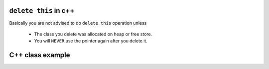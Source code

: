 ``delete this`` in c++
======================

Basically you are not advised to do ``delete this`` operation unless

   * The class you delete was allocated on heap or free store.
   * You will ``NEVER`` use the pointer again after you delete it.


C++ class example
=================

.. code-block:: c++ 
   :caption: class example

   #include <stdio.h>
   #include <string.h>
   
   struct  Integer
   {
      Integer():
         size(0), data(NULL)
      {
         printf("Default constructor\n");
      }
   
      Integer(int n):
         size(n), data(NULL)
       {
         data = new int[size];
         printf("1-Argument constructor\n");
      }
   
      Integer(const Integer& other) {
         size = other.size;
         data = new int[size];
         memcpy(data, other.data, size*sizeof(int));
         printf("Copy constructor\n");
      }
   
       Integer& operator=(const Integer& other) {
         if(data != NULL) {
            delete[] data;
            size = 0;
         }
         
         size = other.size;
         data = new int[size];
         memcpy(data, other.data, size*sizeof(int));
         printf("operator=()\n");
      
         return *this;
      }
   
      ~Integer() {
         delete[] data;
         data = NULL;
         size = 0;
         printf("Destructor\n");
      }
   
      int size;
      int* data;
   };
   
   
   int main()
   {
      Integer a(2);
   
      a.data[0] = 123456;
      a.data[1] = 11;
   
      if(true)
      {
         Integer b = a;
         printf("%p\n", a.data);
         printf("%p\n", b.data);
      }
   
      Integer c(3);
      c = a;
   
      printf("%d\n", c.data[0]);
   
      return 0;
   }
   
   